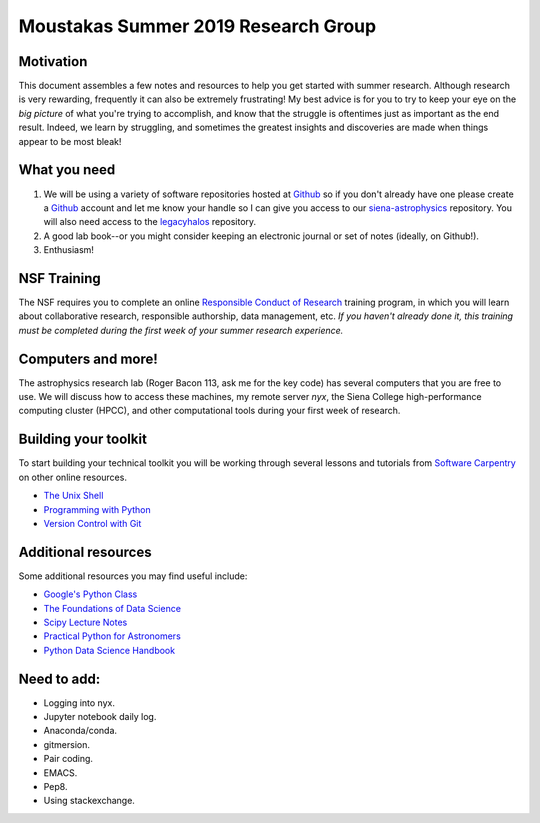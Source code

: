Moustakas Summer 2019 Research Group
====================================

Motivation
----------

This document assembles a few notes and resources to help you get started with
summer research.  Although research is very rewarding, frequently it can also be
extremely frustrating!  My best advice is for you to try to keep your eye on the
*big picture* of what you're trying to accomplish, and know that the struggle is
oftentimes just as important as the end result.  Indeed, we learn by struggling,
and sometimes the greatest insights and discoveries are made when things appear
to be most bleak!

What you need
-------------

1. We will be using a variety of software repositories hosted at `Github`_ so if
   you don't already have one please create a `Github`_ account and let me know
   your handle so I can give you access to our `siena-astrophysics`_
   repository.  You will also need access to the `legacyhalos`_ repository.

2. A good lab book--or you might consider keeping an electronic journal or set
   of notes (ideally, on Github!).

3. Enthusiasm!

.. _`Github`: https://github.com
.. _`siena-astrophysics`: https://github.com/moustakas/siena-astrophysics
.. _`legacyhalos`: https://github.com/moustakas/legacyhalos

NSF Training
------------

The NSF requires you to complete an online `Responsible Conduct of Research`_
training program, in which you will learn about collaborative research,
responsible authorship, data management, etc.  *If you haven't already done it,
this training must be completed during the first week of your summer research
experience.*

.. _`Responsible Conduct of Research`: https://about.citiprogram.org/en/homepage

Computers and more!
-------------------

The astrophysics research lab (Roger Bacon 113, ask me for the key code) has
several computers that you are free to use.  We will discuss how to access these
machines, my remote server *nyx*, the Siena College high-performance
computing cluster (HPCC), and other computational tools during your first week
of research.

Building your toolkit
---------------------

To start building your technical toolkit you will be working through several
lessons and tutorials from `Software Carpentry`_ on other online resources.

* `The Unix Shell`_
* `Programming with Python`_
* `Version Control with Git`_

.. _`Software Carpentry`: https://software-carpentry.org/lessons
.. _`The Unix Shell`: http://swcarpentry.github.io/shell-novice
.. _`Programming with Python`: http://swcarpentry.github.io/python-novice-inflammation
.. _`Version Control with Git`: http://swcarpentry.github.io/git-novice

Additional resources
--------------------

Some additional resources you may find useful include:

* `Google's Python Class`_
* `The Foundations of Data Science`_
* `Scipy Lecture Notes`_
* `Practical Python for Astronomers`_
* `Python Data Science Handbook`_

.. _`Google's Python Class`: https://developers.google.com/edu/python
.. _`The Foundations of Data Science`: https://ds8.gitbooks.io/textbook/content
.. _`Practical Python for Astronomers`: https://python4astronomers.github.io
.. _`Scipy Lecture Notes`: http://www.scipy-lectures.org/index.html
.. _`Python Data Science Handbook`: https://github.com/jakevdp/PythonDataScienceHandbook

Need to add:
------------

* Logging into nyx.
* Jupyter notebook daily log.
* Anaconda/conda.
* gitmersion.
* Pair coding.
* EMACS.
* Pep8.
* Using stackexchange.
